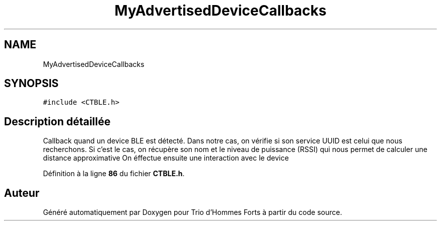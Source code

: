 .TH "MyAdvertisedDeviceCallbacks" 3 "Lundi 5 Juin 2023" "Trio d'Hommes Forts" \" -*- nroff -*-
.ad l
.nh
.SH NAME
MyAdvertisedDeviceCallbacks
.SH SYNOPSIS
.br
.PP
.PP
\fC#include <CTBLE\&.h>\fP
.SH "Description détaillée"
.PP 
Callback quand un device BLE est détecté\&. Dans notre cas, on vérifie si son service UUID est celui que nous recherchons\&. Si c'est le cas, on récupère son nom et le niveau de puissance (RSSI) qui nous permet de calculer une distance approximative On éffectue ensuite une interaction avec le device 
.PP
Définition à la ligne \fB86\fP du fichier \fBCTBLE\&.h\fP\&.

.SH "Auteur"
.PP 
Généré automatiquement par Doxygen pour Trio d'Hommes Forts à partir du code source\&.
